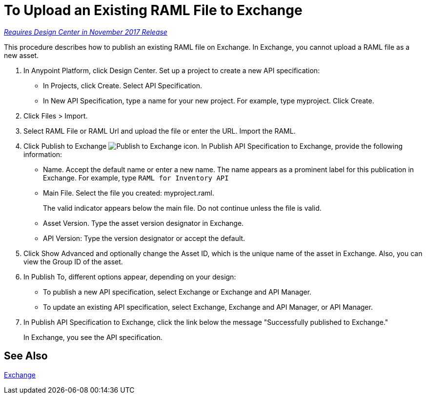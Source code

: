= To Upload an Existing RAML File to Exchange

link:/getting-started/api-lifecycle-overview#which-version[_Requires Design Center in November 2017 Release_]

This procedure describes how to publish an existing RAML file on Exchange. In Exchange, you cannot upload a RAML file as a new asset.

// QUESTION: IS IT STILL TRUE YOU CANNOT UPLOAD A RAML FILE? yes 6.20.2017

. In Anypoint Platform, click Design Center. Set up a project to create a new API specification:
+
* In Projects, click Create. Select API Specification.
+
* In New API Specification, type a name for your new project. For example, type myproject. Click Create.
. Click Files > Import.
. Select RAML File or RAML Url and upload the file or enter the URL. Import the RAML.
. Click Publish to Exchange image:publish-exchange.png[Publish to Exchange icon]. In Publish API Specification to Exchange, provide the following information:
* Name. Accept the default name or enter a new name. The name appears as a prominent label for this publication in Exchange. For example, type `RAML for Inventory API`
* Main File. Select the file you created: myproject.raml.
+
The valid indicator appears below the main file. Do not continue unless the file is valid.
+ 
* Asset Version. Type the asset version designator in Exchange.
* API Version: Type the version designator or accept the default.
+
. Click Show Advanced and optionally change the Asset ID, which is the unique name of the asset in Exchange. Also, you can view the Group ID of the asset. 
+
. In Publish To, different options appear, depending on your design:
+
* To publish a new API specification, select Exchange or Exchange and API Manager. 
* To update an existing API specification, select Exchange, Exchange and API Manager, or API Manager. 
. In Publish API Specification to Exchange, click the link below the message "Successfully published to Exchange."
+
In Exchange, you see the API specification.

== See Also

link:/anypoint-exchange/[Exchange]
